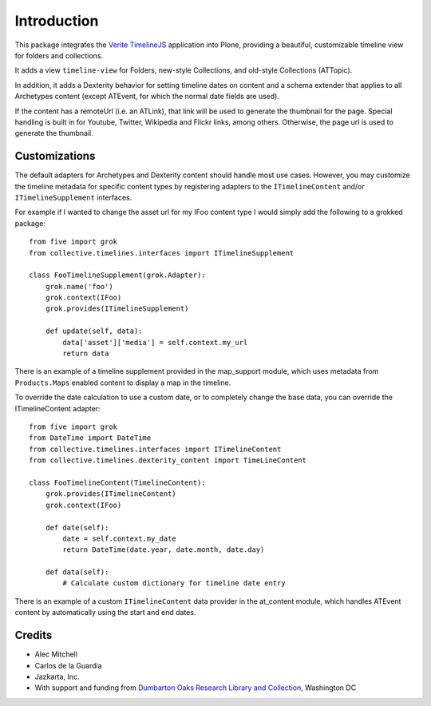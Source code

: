 Introduction
============

This package integrates the `Verite TimelineJS <http://timeline.verite.co/>`_
application into Plone, providing a beautiful, customizable timeline view
for folders and collections.

It adds a view ``timeline-view`` for Folders, new-style Collections, 
and old-style Collections (ATTopic).

In addition, it adds a Dexterity behavior for setting timeline dates
on content and a schema extender that applies to all Archetypes
content (except ATEvent, for which the normal date fields are used).

If the content has a remoteUrl (i.e. an ATLink), that link will be
used to generate the thumbnail for the page.  Special handling is
built in for Youtube, Twitter, Wikipedia and Flickr links, among
others.  Otherwise, the page url is used to generate the thumbnail.


Customizations
--------------

The default adapters for Archetypes and Dexterity content should
handle most use cases.  However, you may customize the timeline
metadata for specific content types by registering adapters to the
``ITimelineContent`` and/or ``ITimelineSupplement`` interfaces.

For example if I wanted to change the asset url for my IFoo content type
I would simply add the following to a grokked package::

    from five import grok
    from collective.timelines.interfaces import ITimelineSupplement

    class FooTimelineSupplement(grok.Adapter):
        grok.name('foo')
        grok.context(IFoo)
        grok.provides(ITimelineSupplement)

        def update(self, data):
            data['asset']['media'] = self.context.my_url
            return data

There is an example of a timeline supplement provided in the
map_support module, which uses metadata from ``Products.Maps`` enabled
content to display a map in the timeline.

To override the date calculation to use a custom date, or to
completely change the base data, you can override the ITimelineContent
adapter::

    from five import grok
    from DateTime import DateTime
    from collective.timelines.interfaces import ITimelineContent
    from collective.timelines.dexterity_content import TimeLineContent

    class FooTimelineContent(TimelineContent):
        grok.provides(ITimelineContent)
        grok.context(IFoo)

        def date(self):
            date = self.context.my_date
            return DateTime(date.year, date.month, date.day)

        def data(self):
            # Calculate custom dictionary for timeline date entry

There is an example of a custom ``ITimelineContent`` data provider in
the at_content module, which handles ATEvent content by automatically
using the start and end dates.


Credits
-------

* Alec Mitchell
* Carlos de la Guardia
* Jazkarta, Inc.
* With support and funding from `Dumbarton Oaks Research Library and Collection <http://doaks.org>`_, Washington DC
